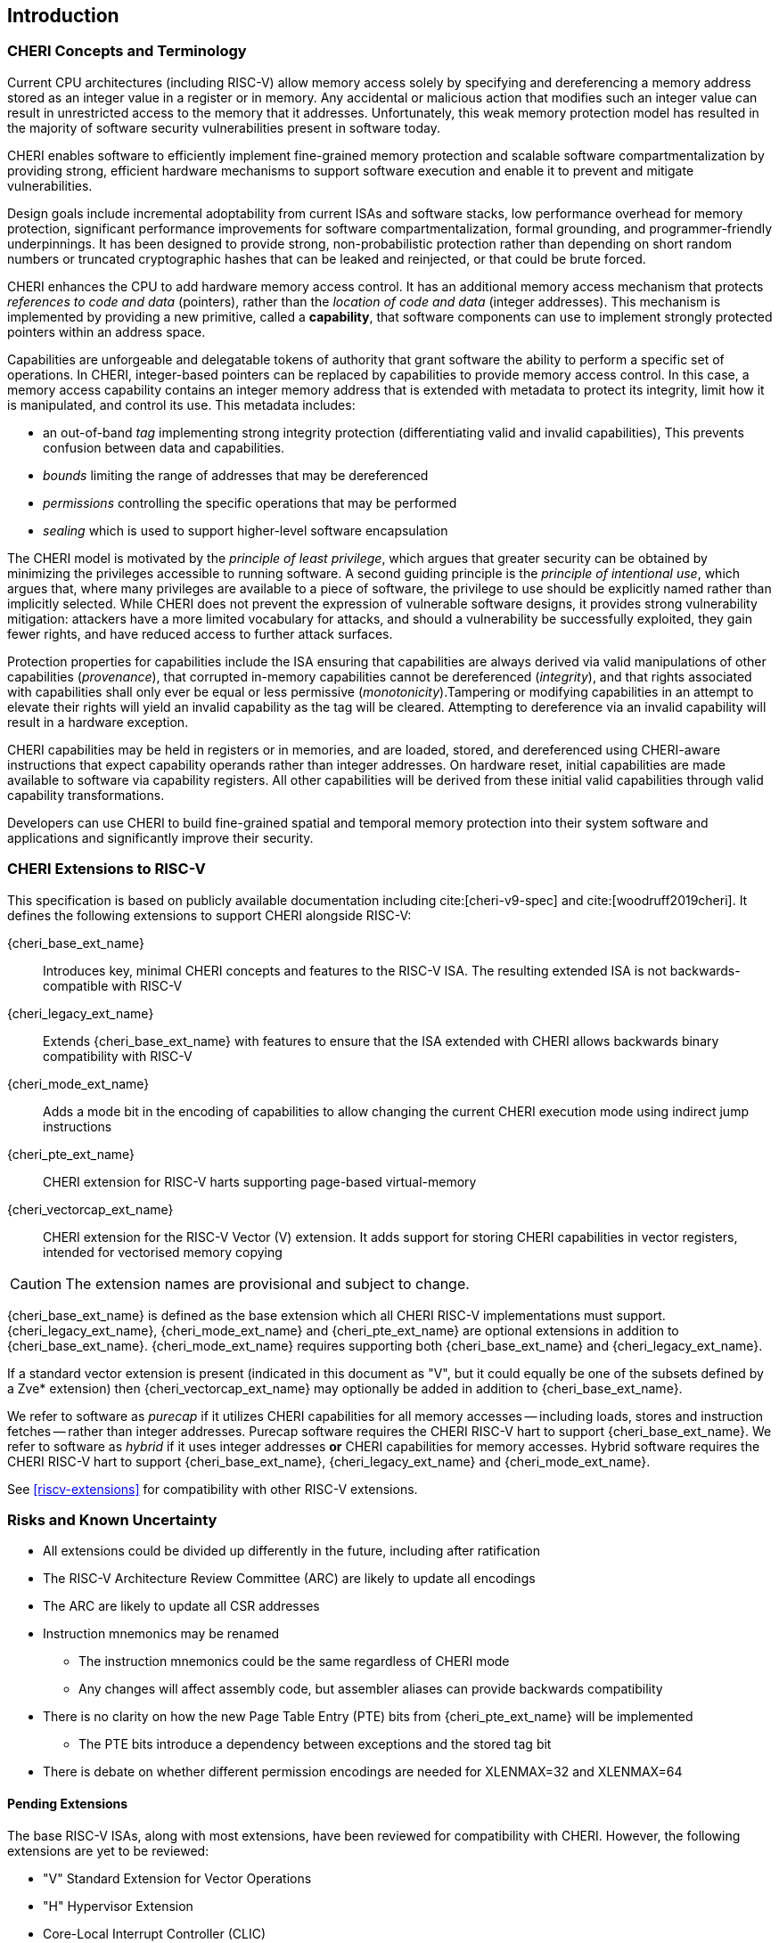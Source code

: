 == Introduction

=== CHERI Concepts and Terminology

Current CPU architectures (including RISC-V) allow memory access solely by
specifying and dereferencing a memory address stored as an integer value in
a register or in memory. Any accidental or malicious action that modifies
such an integer value can result in unrestricted access to the memory that
it addresses. Unfortunately, this weak memory protection model has resulted
in the majority of software security vulnerabilities present in software
today.

CHERI enables software to efficiently implement fine-grained memory protection
and scalable software compartmentalization by providing strong, efficient
hardware mechanisms to support software execution and enable it to prevent
and mitigate vulnerabilities.

Design goals include incremental adoptability from current ISAs and software
stacks, low performance overhead for memory protection, significant performance
improvements for software compartmentalization, formal grounding, and
programmer-friendly underpinnings. It has been designed to provide strong,
non-probabilistic protection rather than depending on short random numbers or
truncated cryptographic hashes that can be leaked and reinjected, or that could
be brute forced.

CHERI enhances the CPU to add hardware memory access control. It has an
additional memory access mechanism that protects _references to code and data_
(pointers), rather than the _location of code and data_ (integer addresses).
This mechanism is implemented by providing a new primitive, called a
*capability*, that software components can use to implement strongly protected
pointers within an address space.

Capabilities are unforgeable and delegatable tokens of authority that grant
software the ability to perform a specific set of operations. In CHERI,
integer-based pointers can be replaced by capabilities to provide memory access
control. In this case, a memory access capability contains an integer memory
address that is extended with metadata to protect its integrity, limit how it
is manipulated, and control its use. This metadata includes:

*  an out-of-band _tag_ implementing strong integrity protection
(differentiating valid and invalid capabilities), This prevents confusion
between data and capabilities.
* _bounds_ limiting the range of addresses that may be dereferenced
* _permissions_ controlling the specific operations that may be performed
* _sealing_ which is used to support higher-level software encapsulation

The CHERI model is motivated by the _principle of least privilege_, which
argues that greater security can be obtained by minimizing the privileges
accessible to running software. A second guiding principle is the _principle of
intentional use_, which argues that, where many privileges are available to a
piece of software, the privilege to use should be explicitly named rather than
implicitly selected. While CHERI does not prevent the expression of vulnerable
software designs, it provides strong vulnerability mitigation: attackers have a
more limited vocabulary for attacks, and should a vulnerability be successfully
exploited, they gain fewer rights, and have reduced access to further attack
surfaces.

Protection properties for capabilities include the ISA ensuring that
capabilities are always derived via valid manipulations of other capabilities
(_provenance_), that corrupted in-memory capabilities cannot be dereferenced
(_integrity_), and that rights associated with capabilities shall only ever be
equal or less permissive (_monotonicity_).Tampering or modifying capabilities
in an attempt to elevate their rights will yield an invalid capability as the
tag will be cleared. Attempting to dereference via an invalid capability
will result in a hardware exception.

CHERI capabilities may be held in registers or in memories, and are loaded,
stored, and dereferenced using CHERI-aware instructions that expect capability
operands rather than integer addresses. On hardware reset, initial capabilities
are made available to software via capability
registers. All other capabilities will be derived from these initial valid
capabilities through valid capability transformations.

Developers can use CHERI to build fine-grained spatial and temporal memory
protection into their system software and applications and significantly
improve their security.

=== CHERI Extensions to RISC-V

This specification is based on publicly available documentation including
cite:[cheri-v9-spec] and cite:[woodruff2019cheri]. It defines the following
extensions to support CHERI alongside RISC-V:

{cheri_base_ext_name}:: Introduces key, minimal CHERI concepts and features to
the RISC-V ISA. The resulting extended ISA is not
backwards-compatible with RISC-V
{cheri_legacy_ext_name}:: Extends {cheri_base_ext_name} with features to ensure
that the ISA extended with CHERI allows backwards binary compatibility with
RISC-V
{cheri_mode_ext_name}:: Adds a mode bit in the encoding of capabilities to
allow changing the current CHERI execution mode using indirect jump
instructions
{cheri_pte_ext_name}:: CHERI extension for RISC-V harts supporting page-based
virtual-memory
{cheri_vectorcap_ext_name}:: CHERI extension for the RISC-V Vector (V)
extension. It adds support for storing CHERI capabilities in
vector registers, intended for vectorised memory copying

CAUTION: The extension names are provisional and subject to change.

{cheri_base_ext_name} is defined as the base extension which all CHERI RISC-V
implementations must support. {cheri_legacy_ext_name}, {cheri_mode_ext_name}
and {cheri_pte_ext_name} are optional extensions in addition to
{cheri_base_ext_name}. {cheri_mode_ext_name} requires supporting both
{cheri_base_ext_name} and {cheri_legacy_ext_name}.

If a standard vector extension is present (indicated in this document as "V",
but it could equally be one of the subsets defined by a Zve* extension) then
{cheri_vectorcap_ext_name} may optionally be added in addition to
{cheri_base_ext_name}.

We refer to software as _purecap_ if it utilizes CHERI capabilities for all
memory accesses -- including loads, stores and instruction fetches -- rather
than integer addresses. Purecap software requires the CHERI RISC-V hart to
support {cheri_base_ext_name}. We refer to software as _hybrid_ if it uses
integer addresses *or* CHERI capabilities for memory accesses. Hybrid software
requires the CHERI RISC-V hart to support {cheri_base_ext_name},
{cheri_legacy_ext_name} and {cheri_mode_ext_name}.

See xref:riscv-extensions[xrefstyle=short] for compatibility with other RISC-V
extensions.

=== Risks and Known Uncertainty

* All extensions could be divided up differently in the future, including after
ratification
* The RISC-V Architecture Review Committee (ARC) are likely to update all
encodings
* The ARC are likely to update all CSR addresses
* Instruction mnemonics may be renamed
    ** The instruction mnemonics could be the same regardless of CHERI mode
    ** Any changes will affect assembly code, but assembler aliases can provide
backwards compatibility
* There is no clarity on how the new Page Table Entry (PTE) bits from
{cheri_pte_ext_name} will be implemented
    ** The PTE bits introduce a dependency between exceptions and the stored
tag bit
* There is debate on whether different permission encodings are needed for
XLENMAX=32 and XLENMAX=64

==== Pending Extensions

The base RISC-V ISAs, along with most extensions, have been reviewed for
compatibility with CHERI. However, the following extensions are yet to be
reviewed:

* "V" Standard Extension for Vector Operations
* "H" Hypervisor Extension
* Core-Local Interrupt Controller (CLIC)

CAUTION: The list above is not complete!

==== Incompatible Extensions

There are RISC-V extensions in development that may duplicate some aspects of
CHERI functionality or directly conflict with CHERI and should not be
available on a CHERI-enabled hart. These include:

* RISC-V CFI specification
* "J" Pointer Masking

CAUTION: The list above is not complete!
